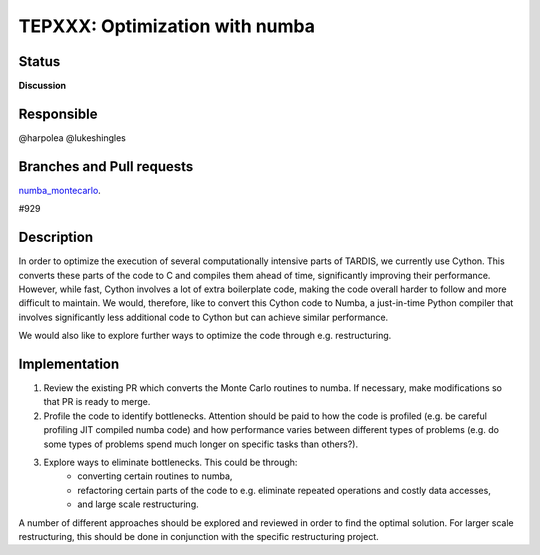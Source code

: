 ===============================
TEPXXX: Optimization with numba
===============================

Status
======

**Discussion**

Responsible
===========

@harpolea @lukeshingles

Branches and Pull requests
==========================

`numba_montecarlo
<https://github.com/tardis-sn/tardis/tree/numba_montecarlo/>`_.

#929

Description
===========

In order to optimize the execution of several computationally intensive parts of TARDIS, we currently use Cython. This converts these parts of the code to C and compiles them ahead of time, significantly improving their performance. However, while fast, Cython involves a lot of extra boilerplate code, making the code overall harder to follow and more difficult to maintain. We would, therefore, like to convert this Cython code to Numba, a just-in-time Python compiler that involves significantly less additional code to Cython but can achieve similar performance.

We would also like to explore further ways to optimize the code through e.g. restructuring.

Implementation
==============

1. Review the existing PR which converts the Monte Carlo routines to numba. If necessary, make modifications so that PR is ready to merge. 

2. Profile the code to identify bottlenecks. Attention should be paid to how the code is profiled (e.g. be careful profiling JIT compiled numba code) and how performance varies between different types of problems (e.g. do some types of problems spend much longer on specific tasks than others?).

3. Explore ways to eliminate bottlenecks. This could be through:
    - converting certain routines to numba, 
    - refactoring certain parts of the code to e.g. eliminate repeated operations and costly data accesses, 
    - and large scale restructuring. 
A number of different approaches should be explored and reviewed in order to find the optimal solution. 
For larger scale restructuring, this should be done in conjunction with the specific restructuring project.


